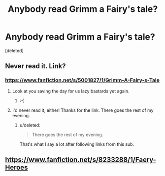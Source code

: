 #+TITLE: Anybody read Grimm a Fairy's tale?

* Anybody read Grimm a Fairy's tale?
:PROPERTIES:
:Score: 5
:DateUnix: 1424906112.0
:DateShort: 2015-Feb-26
:FlairText: Discussion
:END:
[deleted]


** Never read it. Link?
:PROPERTIES:
:Score: 4
:DateUnix: 1424911932.0
:DateShort: 2015-Feb-26
:END:

*** [[https://www.fanfiction.net/s/5001827/1/Grimm-A-Fairy-s-Tale]]
:PROPERTIES:
:Author: ryanvdb
:Score: 5
:DateUnix: 1424912665.0
:DateShort: 2015-Feb-26
:END:

**** Look at you saving the day for us lazy bastards yet again.
:PROPERTIES:
:Score: 4
:DateUnix: 1424912846.0
:DateShort: 2015-Feb-26
:END:

***** :-)
:PROPERTIES:
:Author: ryanvdb
:Score: 5
:DateUnix: 1424913037.0
:DateShort: 2015-Feb-26
:END:


**** I'd never read it, either! Thanks for the link. There goes the rest of my evening.
:PROPERTIES:
:Author: fastfinge
:Score: 2
:DateUnix: 1424914417.0
:DateShort: 2015-Feb-26
:END:

***** u/deleted:
#+begin_quote
  There goes the rest of my evening.
#+end_quote

That's what I say a lot after following links from this sub.
:PROPERTIES:
:Score: 3
:DateUnix: 1424926510.0
:DateShort: 2015-Feb-26
:END:


** [[https://www.fanfiction.net/s/8233288/1/Faery-Heroes]]
:PROPERTIES:
:Author: ryanvdb
:Score: 3
:DateUnix: 1424912832.0
:DateShort: 2015-Feb-26
:END:
